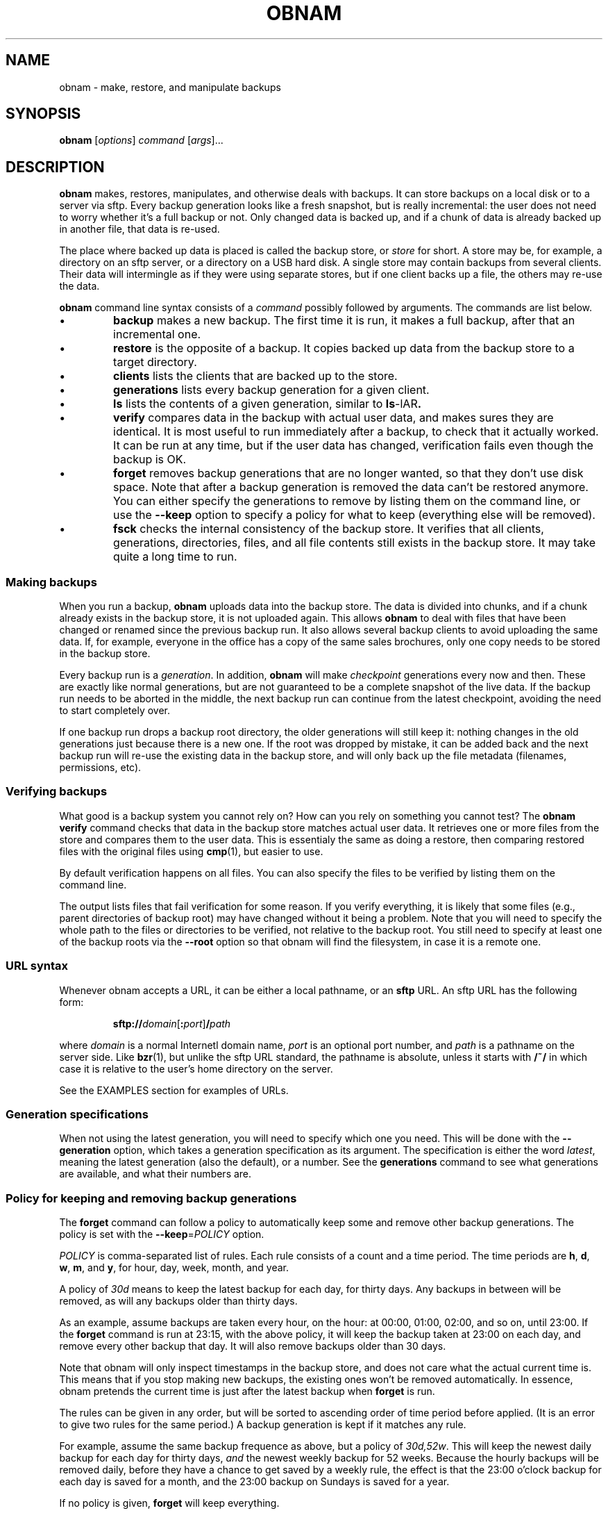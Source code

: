 .\" Copyright 2010  Lars Wirzenius
.\" 
.\" This program is free software: you can redistribute it and/or modify
.\" it under the terms of the GNU General Public License as published by
.\" the Free Software Foundation, either version 3 of the License, or
.\" (at your option) any later version.
.\" 
.\" This program is distributed in the hope that it will be useful,
.\" but WITHOUT ANY WARRANTY; without even the implied warranty of
.\" MERCHANTABILITY or FITNESS FOR A PARTICULAR PURPOSE.  See the
.\" GNU General Public License for more details.
.\" 
.\" You should have received a copy of the GNU General Public License
.\" along with this program.  If not, see <http://www.gnu.org/licenses/>.
.TH OBNAM 1
.SH NAME
obnam \- make, restore, and manipulate backups
.SH SYNOPSIS
.B obnam
.RI [ options ]
.I command
.RI [ args ]...
.SH DESCRIPTION
.B obnam
makes, restores, manipulates, and otherwise deals with backups.
It can store backups on a local disk or to a server via sftp.
Every backup generation looks like a fresh snapshot,
but is really incremental:
the user does not need to worry whether it's a full backup or not.
Only changed data is backed up,
and if a chunk of data is already backed up in another file,
that data is re-used.
.PP
The place where backed up data is placed is called the
backup store, or
.I store
for short.
A store may be, for example, a directory on an sftp server,
or a directory on a USB hard disk.
A single store may contain backups from several clients.
Their data will intermingle as if they were using separate stores,
but if one client backs up a file, the others may re-use the data.
.PP
.B obnam 
command line syntax consists of a 
.I command
possibly followed by arguments.
The commands are list below.
.IP \(bu
.B backup
makes a new backup.
The first time it is run, it makes a full backup,
after that an incremental one.
.IP \(bu
.B restore
is the opposite of a backup.
It copies backed up data from the backup store to a target directory.
.IP \(bu
.B clients
lists the clients that are backed up to the store.
.IP \(bu
.B generations
lists every backup generation for a given client.
.IP \(bu
.B ls
lists the contents of a given generation, similar to 
.BR ls \-lAR .
.IP \(bu
.B verify
compares data in the backup with actual user data,
and makes sures they are identical.
It is most useful to run immediately after a backup,
to check that it actually worked.
It can be run at any time,
but if the user data has changed,
verification fails even though the backup is OK.
.IP \(bu
.B forget
removes backup generations that are no longer wanted,
so that they don't use disk space.
Note that after a backup generation is removed
the data can't be restored anymore.
You can either specify the generations to remove by listing them
on the command line,
or use the
.B \-\-keep
option to specify a policy for what to keep (everything else will
be removed).
.IP \(bu
.B fsck
checks the internal consistency of the backup store.
It verifies that all clients, generations, directories, files, and
all file contents still exists in the backup store.
It may take quite a long time to run.
.SS "Making backups"
When you run a backup,
.B obnam
uploads data into the backup store.
The data is divided into chunks,
and if a chunk already exists in the backup store,
it is not uploaded again.
This allows 
.B obnam
to deal with files that have been changed or renamed since the previous
backup run.
It also allows several backup clients to avoid uploading the same data.
If, for example, everyone in the office has a copy of the same sales brochures,
only one copy needs to be stored in the backup store.
.PP
Every backup run is a 
.IR generation .
In addition,
.B obnam
will make 
.I checkpoint
generations every now and then.
These are exactly like normal generations,
but are not guaranteed to be a complete snapshot of the live data.
If the backup run needs to be aborted in the middle,
the next backup run can continue from the latest checkpoint,
avoiding the need to start completely over.
.PP
If one backup run drops a backup root directory,
the older generations will still keep it:
nothing changes in the old generations just because there is a new one.
If the root was dropped by mistake,
it can be added back and the next backup run will re-use the existing
data in the backup store,
and will only back up the file metadata (filenames, permissions, etc).
.SS "Verifying backups"
What good is a backup system you cannot rely on?
How can you rely on something you cannot test?
The
.B "obnam verify"
command checks that data in the backup store matches actual user data.
It retrieves one or more files from the store and compares them to
the user data.
This is essentialy the same as doing a restore,
then comparing restored files with the original files using 
.BR cmp (1),
but easier to use.
.PP
By default verification happens on all files.
You can also specify the files to be verified by listing them on the
command line.
.PP
The output lists files that fail verification for some reason.
If you verify everything, it is likely that some files (e.g.,
parent directories of backup root) may have changed without it
being a problem.
Note that you will need to specify the whole path to the files
or directories to be verified, not relative to the backup root.
You still need to specify at least one of the backup roots via
the
.B \-\-root
option so that obnam will find the filesystem, in case it is
a remote one.
.SS "URL syntax"
Whenever obnam accepts a URL, it can be either a local pathname,
or an 
.B sftp
URL.
An sftp URL has the following form:
.IP
.BI sftp:// domain\fR[\fB:\fIport\fR] / path
.PP
where 
.I domain
is a normal Internetl domain name,
.I port
is an optional port number,
and
.I path
is a pathname on the server side.
Like
.BR bzr (1),
but unlike the sftp URL standard,
the pathname is absolute,
unless it starts with
.B /~/
in which case it is relative to the user's home directory on the server.
.PP
See the EXAMPLES section for examples of URLs.
.SS "Generation specifications"
When not using the latest generation,
you will need to specify which one you need.
This will be done with the
.B \-\-generation
option,
which takes a generation specification as its argument.
The specification is either the word
.IR latest ,
meaning the latest generation (also the default),
or a number.
See the
.B generations
command to see what generations are available,
and what their numbers are.
.SS "Policy for keeping and removing backup generations"
The
.B forget
command can follow a policy to automatically keep some and remove
other backup generations.
The policy is set with the
.BR \-\-keep =\fIPOLICY
option.
.PP
.I POLICY
is comma-separated list of rules.
Each rule consists of a count and a time period.
The time periods are 
.BR h ,
.BR d ,
.BR w ,
.BR m ,
and
.BR y ,
for hour, day, week, month, and year.
.PP
A policy of
.I 30d
means to keep the latest backup for each day, for thirty days.
Any backups in between will be removed,
as will any backups older than thirty days.
.PP
As an example, assume backups are taken every hour, on the hour:
at 00:00, 01:00, 02:00, and so on, until 23:00.
If the
.B forget
command is run at 23:15, with the above policy,
it will keep the backup taken at 23:00 on each day,
and remove every other backup that day.
It will also remove backups older than 30 days.
.PP
Note that obnam will only inspect timestamps in the backup store,
and does not care what the actual current time is.
This means that if you stop making new backups,
the existing ones won't be removed automatically.
In essence, obnam pretends the current time is just after the
latest backup when 
.B forget
is run.
.PP
The rules can be given in any order,
but will be sorted to ascending order of time period before applied.
(It is an error to give two rules for the same period.)
A backup generation is kept if it matches any rule.
.PP
For example, assume the same backup frequence as above,
but a policy of
.IR 30d,52w .
This will keep the newest daily backup for each day for thirty days,
.I and
the newest weekly backup for 52 weeks.
Because the hourly backups will be removed daily,
before they have a chance to get saved by a weekly rule,
the effect is that the 23:00 o'clock backup for each day is
saved for a month,
and the 23:00 backup on Sundays is saved for a year.
.PP
If no policy is given,
.B forget
will keep everything.
.PP
A typical policy might be
.IR 72h,7d,5w,12m ,
to keep hourly backups for three days,
daily backups for a week,
weekly backups for a month,
and monthly backups for a year.
.\"---------------------------------------------------------------------
.SH OPTIONS
.\"
.TP
.BR \-h ", " \-\-help
Show a summary of options.
.\"
.TP
.BR \-\-log =\fIFILE
Write log messages to
.IR FILE .
.\"
.TP
.BR \-\-log\-level =\fILEVEL
Log messages at 
.I LEVEL
and above.
Level is one of 
.IR debug ,
.IR info ,
.IR warning ,
.IR error ,
or
.IR critical .
Default is
.IR info .
.\"
.TP
.BR \-\-store =\fIURL
Store backups in
.IR URL ,
which may be either a pathname or an 
.B sftp
URL.
See above for a description of URL syntax.
.\"
.TP
.BR \-\-client\-name =\fICLIENT_NAME
Set name of client to use.
Default is the hostname of the machine where 
.B obnam 
runs.
This is used to determine which part of the backup store to put backups in.
.\"
.TP
.BR \-\-pretend ", " \-\-dry\-run ", " \-\-no\-act
Do not actually remove anything, just pretend you do.
This currently only works for the 
.B forget
operation.
.\"
.TP
.BR \-\-node\-size =\fISIZE
Maximum size of B-tree nodes on disk.
Default is 65536 bytes.
.\"
.TP
.BR \-\-chunk\-size =\fISIZE
Maximum size of chunks of file data in backup store.
Default is 65536 bytes.
.\"
.TP
.BR \-\-upload\-queue\-size =\fISIZE
Maximum length of upload queue for B-tree nodes.
Default is 1024 nodes.
.\"
.TP
.BR \-\-lru\-size\-size =\fISIZE
Maximum size of Least-Recently-Used cache for B-tree nodes.
Default is 10000 nodes.
.\"
.TP
.BR \-\-dump\-memory\-profile =\fIHOW
Make memory profiling dumps after each file, checkpoint, and generation.
Value is one of 
.IR none ,
.IR meliae ,
or
.IR heapy .
Default is 
.IR none .
.\"
.TP
.BR \-\-root =\fIURL
What to back up.
Can be specified multiple times.
The
.I URL
can be specified the same way as for backup stores.
This option is only relevant to the backup operation.
You can also give the URLs as normal command line arguments.
.\"
.TP
.BR \-\-exclude =\fIREGEXP
Exclude any files and directories whose full pathname matches the
regular expression given.
Can be given multiple times.
.\"
.TP
.BR \-\-checkpoint =\fISIZE
Make a checkpoint generation after a given size.
Default is 1 GiB.
.\"
.TP
.BR \-\-to =\fIDIR
Restore files to
.IR DIR .
This is only used with the
.B restore
command.
.\"
.TP
.BR \-\-generation =\fIGENSPEC
Use generation specified by
.IR GENSPEC .
See above for ways to specify a generation.
Default is
.IR latest .
.\"
.TP
.BR \-\-quiet
Do not report progress when running.
This is helpful when running obnam non-interactively,
for example from 
.BR cron (8).
.\"
.TP
.BR \-\-keep =\fIPOLICY
Specify which generations the
.B forget
command will keep.
Everything else will be removed.
See above for a description of
.IR POLICY .
.\" ------------------------------------------------------------------
.SH "EXIT STATUS"
.B obnam
will exit with zero if everything went well,
and non-zero otherwise.
.SH ENVIRONMENT
.B obnam
will pass on the environment it gets from its parent,
without modification.
It does not obey any unusual environment variables,
but it does obey the usual ones when running external programs,
creating temporary files, etc.
.SH FILES
There will some day be a configuration file, which will be documented here.
.SH EXAMPLE
To back up your home directory to a server:
.IP
.nf
obnam backup \-\-store sftp://your.server/~/backups $HOME
.PP
To restore your latest backup from the server:
.IP
.nf
obnam restore \-\-store sftp://your.server/~/backups \\
\-\-to /var/tmp/my.home.dir
.PP
To check that the backup worked:
.IP
.nf
obnam verify \-\-store sftp://your.server/~/backups /path/to/file
.PP
To remove old backups, keeping the newest backup for each day for
ten years:
.IP
.nf
obnam forget \-\-store sftp://your.server/~/backups \-\-keep 3650d
.PP
To verify that the backup store is OK:
.IP
.nf
obnam fsck \-\-store sftp://your.server/~/backups

